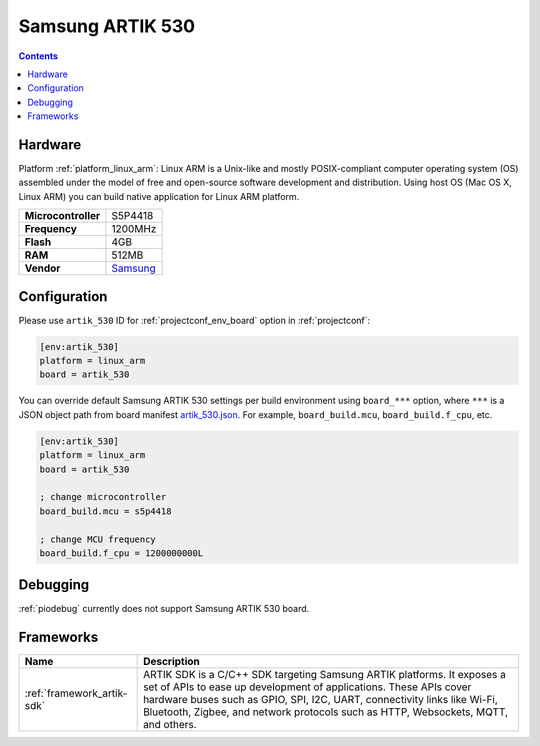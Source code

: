 ..  Copyright (c) 2014-present PlatformIO <contact@platformio.org>
    Licensed under the Apache License, Version 2.0 (the "License");
    you may not use this file except in compliance with the License.
    You may obtain a copy of the License at
       http://www.apache.org/licenses/LICENSE-2.0
    Unless required by applicable law or agreed to in writing, software
    distributed under the License is distributed on an "AS IS" BASIS,
    WITHOUT WARRANTIES OR CONDITIONS OF ANY KIND, either express or implied.
    See the License for the specific language governing permissions and
    limitations under the License.

.. _board_linux_arm_artik_530:

Samsung ARTIK 530
=================

.. contents::

Hardware
--------

Platform :ref:`platform_linux_arm`: Linux ARM is a Unix-like and mostly POSIX-compliant computer operating system (OS) assembled under the model of free and open-source software development and distribution. Using host OS (Mac OS X, Linux ARM) you can build native application for Linux ARM platform.

.. list-table::

  * - **Microcontroller**
    - S5P4418
  * - **Frequency**
    - 1200MHz
  * - **Flash**
    - 4GB
  * - **RAM**
    - 512MB
  * - **Vendor**
    - `Samsung <https://www.artik.io?utm_source=platformio&utm_medium=docs>`__


Configuration
-------------

Please use ``artik_530`` ID for :ref:`projectconf_env_board` option in :ref:`projectconf`:

.. code-block:: ini

  [env:artik_530]
  platform = linux_arm
  board = artik_530

You can override default Samsung ARTIK 530 settings per build environment using
``board_***`` option, where ``***`` is a JSON object path from
board manifest `artik_530.json <https://github.com/platformio/platform-linux_arm/blob/master/boards/artik_530.json>`_. For example,
``board_build.mcu``, ``board_build.f_cpu``, etc.

.. code-block:: ini

  [env:artik_530]
  platform = linux_arm
  board = artik_530

  ; change microcontroller
  board_build.mcu = s5p4418

  ; change MCU frequency
  board_build.f_cpu = 1200000000L

Debugging
---------
:ref:`piodebug` currently does not support Samsung ARTIK 530 board.

Frameworks
----------
.. list-table::
    :header-rows:  1

    * - Name
      - Description

    * - :ref:`framework_artik-sdk`
      - ARTIK SDK is a C/C++ SDK targeting Samsung ARTIK platforms. It exposes a set of APIs to ease up development of applications. These APIs cover hardware buses such as GPIO, SPI, I2C, UART, connectivity links like Wi-Fi, Bluetooth, Zigbee, and network protocols such as HTTP, Websockets, MQTT, and others.